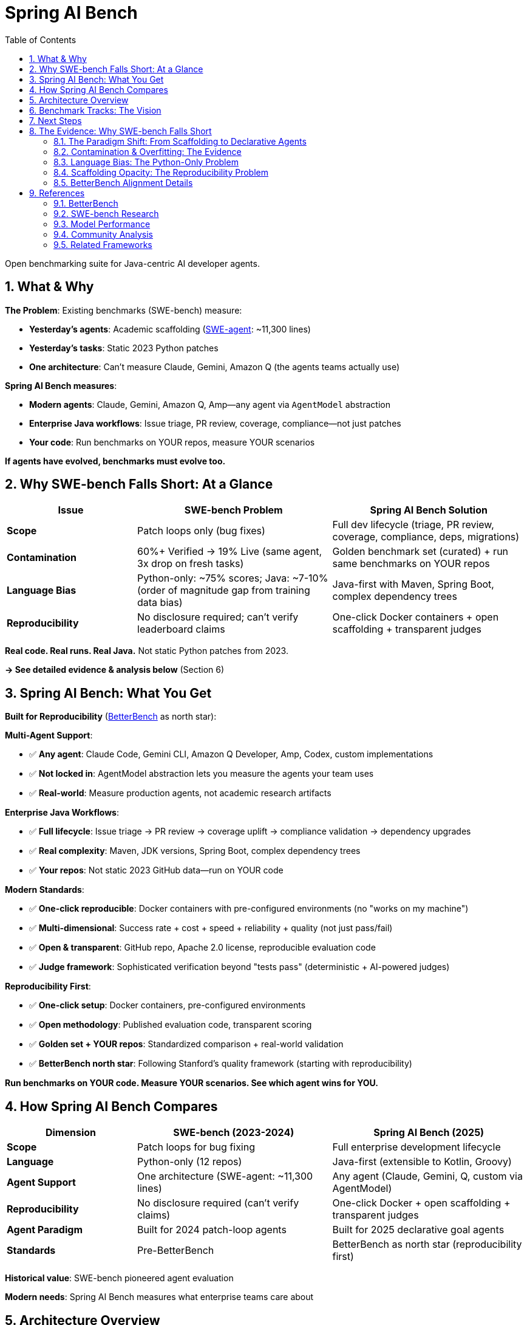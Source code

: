 = Spring AI Bench
:page-title: Spring AI Bench
:toc: left
:tabsize: 2
:sectnums:

Open benchmarking suite for Java-centric AI developer agents.

== What & Why

**The Problem**: Existing benchmarks (SWE-bench) measure:

- **Yesterday's agents**: Academic scaffolding (https://github.com/SWE-agent/SWE-agent[SWE-agent]: ~11,300 lines)
- **Yesterday's tasks**: Static 2023 Python patches
- **One architecture**: Can't measure Claude, Gemini, Amazon Q (the agents teams actually use)

**Spring AI Bench measures**:

- **Modern agents**: Claude, Gemini, Amazon Q, Amp—any agent via `AgentModel` abstraction
- **Enterprise Java workflows**: Issue triage, PR review, coverage, compliance—not just patches
- **Your code**: Run benchmarks on YOUR repos, measure YOUR scenarios

**If agents have evolved, benchmarks must evolve too.**

== Why SWE-bench Falls Short: At a Glance

[cols="2,3,3"]
|===
|Issue |SWE-bench Problem |Spring AI Bench Solution

|**Scope**
|Patch loops only (bug fixes)
|Full dev lifecycle (triage, PR review, coverage, compliance, deps, migrations)

|**Contamination**
|60%+ Verified → 19% Live (same agent, 3x drop on fresh tasks)
|Golden benchmark set (curated) + run same benchmarks on YOUR repos

|**Language Bias**
|Python-only: ~75% scores; Java: ~7-10% (order of magnitude gap from training data bias)
|Java-first with Maven, Spring Boot, complex dependency trees

|**Reproducibility**
|No disclosure required; can't verify leaderboard claims
|One-click Docker containers + open scaffolding + transparent judges
|===

**Real code. Real runs. Real Java.** Not static Python patches from 2023.

**→ See detailed evidence & analysis below** (Section 6)

== Spring AI Bench: What You Get

**Built for Reproducibility** (https://betterbench.stanford.edu/[BetterBench] as north star):

**Multi-Agent Support**:

- ✅ **Any agent**: Claude Code, Gemini CLI, Amazon Q Developer, Amp, Codex, custom implementations
- ✅ **Not locked in**: AgentModel abstraction lets you measure the agents your team uses
- ✅ **Real-world**: Measure production agents, not academic research artifacts

**Enterprise Java Workflows**:

- ✅ **Full lifecycle**: Issue triage → PR review → coverage uplift → compliance validation → dependency upgrades
- ✅ **Real complexity**: Maven, JDK versions, Spring Boot, complex dependency trees
- ✅ **Your repos**: Not static 2023 GitHub data—run on YOUR code

**Modern Standards**:

- ✅ **One-click reproducible**: Docker containers with pre-configured environments (no "works on my machine")
- ✅ **Multi-dimensional**: Success rate + cost + speed + reliability + quality (not just pass/fail)
- ✅ **Open & transparent**: GitHub repo, Apache 2.0 license, reproducible evaluation code
- ✅ **Judge framework**: Sophisticated verification beyond "tests pass" (deterministic + AI-powered judges)

**Reproducibility First**:

- ✅ **One-click setup**: Docker containers, pre-configured environments
- ✅ **Open methodology**: Published evaluation code, transparent scoring
- ✅ **Golden set + YOUR repos**: Standardized comparison + real-world validation
- ✅ **BetterBench north star**: Following Stanford's quality framework (starting with reproducibility)

**Run benchmarks on YOUR code. Measure YOUR scenarios. See which agent wins for YOU.**

== How Spring AI Bench Compares

[cols="2,3,3"]
|===
|Dimension |SWE-bench (2023-2024) |Spring AI Bench (2025)

|*Scope*
|Patch loops for bug fixing
|Full enterprise development lifecycle

|*Language*
|Python-only (12 repos)
|Java-first (extensible to Kotlin, Groovy)

|*Agent Support*
|One architecture (SWE-agent: ~11,300 lines)
|Any agent (Claude, Gemini, Q, custom via AgentModel)

|*Reproducibility*
|No disclosure required (can't verify claims)
|One-click Docker + open scaffolding + transparent judges

|*Agent Paradigm*
|Built for 2024 patch-loop agents
|Built for 2025 declarative goal agents

|*Standards*
|Pre-BetterBench
|BetterBench as north star (reproducibility first)
|===

**Historical value**: SWE-bench pioneered agent evaluation

**Modern needs**: Spring AI Bench measures what enterprise teams care about

== Architecture Overview

[source]
----
┌─────────────────┐    ┌──────────────────┐    ┌─────────────────┐
│   Agent Types   │    │  Execution Core  │    │   Sandboxes     │
├─────────────────┤    ├──────────────────┤    ├─────────────────┤
│ ✅ Claude Code  │────│ BenchHarness     │────│LocalSandbox     │
│ ✅ Gemini       │    │ AgentRunner      │    │DockerSandbox    │
│ ✅ Amazon Q     │    │ SpecLoader       │    │CloudSandbox     │
│ ✅ Amp          │    │ ReportGenerator  │    │   (Future)      │
│ ✅ Custom       │    │ Judge Framework  │    │                 │
└─────────────────┘    └──────────────────┘    └─────────────────┘
----

**Skills, not just tools**: Benchmarks encode _skills_ (context + actions + success criteria). Tools matter, but the plan and verification criteria matter just as much. Where possible, we align with https://modelcontextprotocol.io/[Model Context Protocol (MCP)] to keep tool use portable across agents.

== Benchmark Tracks: The Vision

**✅ Available Now**:

- **hello-world**: File creation and infrastructure validation

**🚧 In Active Development**:

- **Test Coverage Uplift**: Generate tests to achieve coverage thresholds while keeping builds green
- **Issue Analysis & Labeling**: Automated triage with domain-specific classification
- **Pull Request Review**: Comprehensive PR analysis with risk assessment and policy compliance
- **Static Analysis Remediation**: Fix checkstyle violations while preserving functionality

**📋 Future Roadmap**:

Integration testing, dependency upgrades, API migrations, compliance validation, performance optimization, documentation generation

**This breadth sets Spring AI Bench apart**—measuring the full spectrum of enterprise Java development.

== Next Steps

Ready to get started?

- **Try it**: xref:getting-started.adoc[Getting Started Guide] - Quick setup and first benchmark
- **Understand it**: xref:architecture.adoc[Architecture Overview] - System design and components
- **Verify it**: xref:betterbench-compliance.adoc[BetterBench Compliance] - Our commitment to quality standards
- **Integrate it**: xref:agents/claude-code.adoc[Agent Integration] - Connect Claude, Gemini, Amazon Q, or custom agents

**Have questions?** See detailed evidence and analysis below.

'''

== The Evidence: Why SWE-bench Falls Short

_This section provides detailed evidence for the claims in the summary tables above._

=== The Paradigm Shift: From Scaffolding to Declarative Agents

The software development agent landscape has fundamentally changed:

**2023-2024: The Scaffolding Era**

- Agents required complex client-side engineering (https://github.com/SWE-agent/SWE-agent[SWE-agent]: ~11,300 lines of code):
  * https://github.com/SWE-agent/SWE-agent/blob/main/sweagent/agent/agents.py#L413[Multi-step loops] (`while not step_output.done`)
  * https://github.com/SWE-agent/SWE-agent/blob/main/sweagent/agent/agents.py#L60-L146[Prompt orchestration] (Jinja2 templates for system, instance, next-step)
  * https://github.com/SWE-agent/SWE-agent/blob/main/sweagent/agent/agents.py#L189-L369[Error recovery] (retry loops, exception handling)
- Benchmarks designed for patch-based workflows: edit → test → repeat
- https://www.swebench.com/[SWE-bench] pioneered agent evaluation for code fixes

**2025: The Declarative Era**

- Reasoning models internalize planning (GPT-4o, Claude Opus 4, Gemini 2.0)
- Model Context Protocol (MCP) standardizes tool and context management
- Agents accept declarative goals: "Raise coverage to 80%" vs procedural steps

**https://spring-ai-community.github.io/spring-ai-agents[Spring AI Agents] embodies this shift**:

> "The shift: from **imperative** (code every workflow step) to **declarative** (describe the goal and let the model plan the steps)."

SWE-bench measured yesterday's agents (academic SWE-agent scaffolding) with yesterday's tasks (static 2023 Python patches).

Spring AI Bench measures **modern agents** (Claude, Gemini, Amazon Q—the ones enterprises actually use) on **enterprise Java workflows**.

=== Contamination & Overfitting: The Evidence

**First, establish the baseline**: Recent agents achieve impressive scores on SWE-bench's static datasets:

- **SWE-bench Verified** (static 2023 Python issues): Top agents exceed **60%** resolved rate
- **Best published result**: Claude Opus 4.1 at **~75%** (Anthropic 2025)
- **Community consensus**: SWE-bench Verified is the "gold standard" for agent evaluation

**But then, something doesn't add up:**

When the **exact same agents** run on fresh, unseen issues (SWE-bench Live, 2025), performance collapses:

**SWE-bench Live Results** (https://arxiv.org/abs/2505.23419[arxiv:2505.23419]):

- OpenHands + Claude 3.7 Sonnet on **Verified** (static 2023 data): **~43%**
- OpenHands + Claude 3.7 Sonnet on **Live** (new 2025 issues): **~19%**
- **Same agent, same settings, ~2x performance drop**

The paper states: _"Recent state-of-the-art agents and models report a resolved rate exceeding 60% on the SWE-bench Verified subset. In contrast, the highest resolved rate on SWE-bench-Live is only 19%."_

**This fails a common-sense test**: Imagine a student preparing for a standardized exam (SAT, A-levels, Gaokao):

- **Practice tests**: Scores ~75% (top tier)
- **Real exam**: Scores ~19% (bottom half)
- **Same student, same preparation, ~2x score collapse**

What's the logical explanation?

1. **The practice tests leaked the answers** - questions and solutions were in study materials
2. **The student memorized patterns, not concepts** - optimized for specific question types
3. **The practice tests weren't representative** - easier or structurally different from real exam

No credible educator would accept this as measuring genuine knowledge. **The same logic applies here**: The evidence points to **overfitting and contamination**, not genuine capability.

The SWE-bench Live paper itself states: _"This raises concerns about potential overfitting to SWE-bench."_

**The mini-swe-agent paradox**: https://github.com/SWE-agent/mini-swe-agent[mini-swe-agent] claims to achieve 68% on SWE-bench Verified with just ~100 lines of code (vs ~11,300 for full SWE-agent). If a trivial bash-only agent with linear history matches complex scaffolding performance, this suggests:

1. **Either**: The benchmark is too easy (agents memorized solutions)
2. **Or**: Complex scaffolding was never needed (the problem was simpler than claimed)

**Tellingly**: mini-swe-agent has not published SWE-bench-Live results. We can infer the likely outcome from the pattern: simple approaches work on static data, fail on fresh tasks.

**SWE-bench+ Analysis** (https://openreview.net/forum?id=pwIGnH2LHJ[OpenReview]):

- ~33% of "successful" patches had solution leakage (answer in issue text)
- ~31% passed due to weak test suites (not truly fixed)
- GPT-4 + SWE-agent: ~12% → ~4% after filtering
- **Benchmark has structural evaluation weaknesses**

**SWE-bench Illusion** (https://arxiv.org/abs/2506.12286[arxiv:2506.12286]):

- "When State-of-the-Art LLMs Remember Instead of Reason"
- Documents contamination across multiple coding benchmarks

**https://betterbench.stanford.edu/[BetterBench] Recommendation**: Dynamic task generation, live updates, contamination resistance

**Spring AI Bench Approach**: Run on YOUR repos with fresh goals (not static 2023 GitHub data)

=== Language Bias: The Python-Only Problem

**SWE-bench only measures Python**. All 2,294 tasks in the original dataset come from 12 Python repositories. This creates a fundamental problem for **enterprise Java teams**.

**Why this matters**: When researchers finally tested agents on other languages (Java, TypeScript, Go), the results were shocking:

**The Numbers** (exact citations):

[cols="2,1,1,3"]
|===
|Benchmark |Language |Top Score |Citation

|SWE-bench Verified
|Python
|~75% (Claude Opus 4.1)
|https://www.anthropic.com/news/claude-opus-4-1[Anthropic 2025]

|SWE-bench-Java Verified
|Java
|~10% (DeepSeek-V2, 9/91 tasks)
|https://arxiv.org/abs/2408.14354[arxiv:2408.14354]

|SWE-bench-Java Verified
|Java
|~7% (GPT-4o, 6/91 tasks)
|https://arxiv.org/abs/2408.14354[arxiv:2408.14354]

|SWE-PolyBench
|Python
|~24%
|https://arxiv.org/abs/2504.08703[arxiv:2504.08703]

|SWE-PolyBench
|TypeScript
|~5%
|https://arxiv.org/abs/2504.08703[arxiv:2504.08703]
|===

**Order of magnitude gap**: Python ~75% vs Java ~7-10%

**Why?** The SWE-PolyBench paper investigated this and found: _"This performance distribution cannot be explained by complexity metrics alone... pass rates stem from... language-specific factors that likely reflect **the distribution of programming languages and structural patterns in LLMs' pretraining data**."_

**In plain terms**: Models were trained predominantly on Python code. When tested on Java, TypeScript, or Go, they struggle—not because these languages are harder, but because the models have seen far less training data in these languages.

This aligns with real-world experience: developers using AI coding tools (https://ampcode.com/how-i-use-amp[like Amp]) report that agents work better on Python than on enterprise Java workflows. The paradigm shift to declarative agents doesn't eliminate the **training data bias problem**.

**Enterprise reality**: Most critical systems use Java, Kotlin, C#, Go (polyglot stacks) - precisely the languages where current benchmarks show agents struggling

**Spring AI Bench**: Java-first design handles Maven, JDK, Spring Boot complexity from day one

=== Scaffolding Opacity: The Reproducibility Problem

**Modern benchmark standards require reproducibility** (https://betterbench.stanford.edu/[BetterBench criteria]).

**The problem**: SWE-bench doesn't require submissions to disclose their architecture or provide reproduction scripts. This isn't Anthropic's fault—**it's a benchmark design flaw**.

**What we observe**:

- https://www.anthropic.com/research/swe-bench-sonnet[Anthropic's blog] describes "agent system": scaffolding, prompt formatting, iteration, error recovery
- Blog doesn't disclose exact prompts, retry strategies, selection logic
- Community projects (https://github.com/augmentcode/augment-swebench-agent[augmentcode/augment-swebench-agent]) had to reverse-engineer planning tools
- Same model, different scaffolds = different scores (but we can't compare because architectures aren't disclosed)

**BetterBench verdict**: A benchmark that doesn't require reproducible submissions fails a fundamental quality criterion.

**But there's a deeper issue**: Why should we measure only one agent architecture?

**SWE-bench measures one academic agent** (SWE-agent: ~11,300 lines, developed part-time by researchers). Meanwhile:

- **Google, Amazon, OpenAI, Anthropic, Microsoft**: Teams of dozens working full-time on production agents
- **Startups** (Poolside, Magic, Cognition): Venture-funded teams building commercial agents
- **The market reality**: Enterprise teams don't use SWE-agent—they use Claude, Gemini, GitHub Copilot, Cursor, etc.

**Spring AI Agents embraces this reality**: Our `AgentModel` abstraction lets you measure ANY agent:

- Claude Code (Anthropic's production agent)
- Gemini with code execution
- Amazon Q Developer
- Amp, Codex, or custom implementations

**Spring AI Bench follows suit**: Measure the agents teams actually use, not just academic research artifacts. That's what BetterBench calls for—benchmarks aligned with real-world usage.

**And we provide one-click reproducibility**: Every benchmark runs in a Docker container with a pre-configured environment. No "works on my machine" excuses. Clone, run, verify. That's the BetterBench standard.

=== BetterBench Alignment Details

For complete details on our compliance with Stanford's 46-criteria framework, see xref:betterbench-compliance.adoc[BetterBench Compliance Checklist].

**Key highlights**:

- **Design** (10.5/11): User personas, domain experts, multi-dimensional metrics, judge framework
- **Implementation** (6/9): Open source, one-click Docker reproducibility, multi-provider support
- **Documentation** (11/14): Architecture docs, getting started, limitations, Apache 2.0 license
- **Maintenance** (3/3): Active development, GitHub feedback channels, maintainer team

**Overall compliance**: 82% (30.5/37 criteria met), exceeding BetterBench's quality threshold

**Roadmap**: Q1-Q2 2025 targets full compliance with statistical significance reporting, contamination resistance documentation, and NeurIPS submission

== References

=== BetterBench

* **Reuel et al. (2024)**, "BetterBench: Assessing AI Benchmarks, Uncovering Issues, and Establishing Best Practices," NeurIPS 2024 Datasets & Benchmarks Track
* **Paper**: https://arxiv.org/abs/2411.12990
* **Website**: https://betterbench.stanford.edu/
* **Framework**: 46 criteria across design, implementation, documentation, and maintenance stages

=== SWE-bench Research

**Original SWE-bench**:

* **Jimenez et al. (2024)**, "SWE-bench: Can Language Models Resolve Real-World GitHub Issues?" ICLR 2024
* **Paper**: https://arxiv.org/abs/2310.06770
* **Website**: https://www.swebench.com/

**SWE-bench-Java**:

* **Dakhel et al. (2024)**, "SWE-bench-Java: A Multi-Language Benchmark for Issue Resolving"
* **Paper**: https://arxiv.org/abs/2408.14354
* **Key Results**: GPT-4o ~7% (6/91), DeepSeek-V2 ~10% (9/91) on Verified Java tasks

**SWE-bench-Live**:

* **Jimenez et al. (2025)**, "SWE-bench Goes Live!"
* **Paper**: https://arxiv.org/abs/2505.23419
* **Key Finding**: Best agent ~19% on Live vs 60%+ on Verified (same agent, 3x drop)

**SWE-PolyBench**:

* **AWS (2025)**, "SWE-PolyBench: A Multilingual Benchmark for Code Agents"
* **Paper**: https://arxiv.org/abs/2504.08703
* **Key Results**: Python ~24%, TypeScript ~5%, Java moderate performance

**SWE-bench-Illusion**:

* **Authors (2025)**, "The SWE-Bench Illusion: When State-of-the-Art LLMs Remember Instead of Reason"
* **Paper**: https://arxiv.org/abs/2506.12286
* **Focus**: Contamination analysis across coding benchmarks

**SWE-bench+**:

* **Authors (2024)**, "SWE-Bench+: Enhanced Coding Benchmark for LLMs"
* **Paper**: https://openreview.net/forum?id=pwIGnH2LHJ
* **Key Findings**: ~33% solution leakage, ~31% weak test suites, GPT-4 ~12%→~4% after filtering

=== Model Performance

**Anthropic Claude Opus 4.1**:

* **Anthropic (2025)**, "Claude Opus 4.1"
* **Blog**: https://www.anthropic.com/news/claude-opus-4-1
* **SWE-bench Verified**: ~75% (Python)

**Anthropic SWE-bench Engineering**:

* **Anthropic (2024)**, "Raising the bar on SWE-bench Verified with Claude 3.5 Sonnet"
* **Blog**: https://www.anthropic.com/research/swe-bench-sonnet
* **Description**: Agent system engineering with scaffolding, prompt formatting, iteration, error recovery

=== Community Analysis

**Runloop Blog**:

* **Runloop (2024)**, "SWE-bench Deep Dive: Unmasking the Limitations"
* **Blog**: https://www.runloop.ai/blog/swe-bench-deep-dive

**Community Implementations**:

* **augmentcode/augment-swebench-agent**: Community fork based on Anthropic's architecture
* **GitHub**: https://github.com/augmentcode/augment-swebench-agent

=== Related Frameworks

**Spring AI Agents**:

* **Spring AI Community**, "Spring AI Agents: The pragmatic integration layer for autonomous agents in Java enterprise development"
* **Documentation**: https://spring-ai-community.github.io/spring-ai-agents
* **GitHub**: https://github.com/spring-ai-community/spring-ai-agents
* **Key Concept**: Paradigm shift from imperative (code every step) to declarative (describe the goal)
